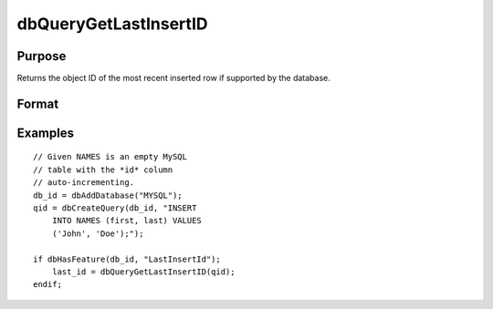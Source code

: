 
dbQueryGetLastInsertID
==============================================

Purpose
----------------

Returns the object ID of the most recent inserted row if supported by the database.

Format
----------------
.. function:: dbQueryGetLastInsertID(qid)

    :param qid: query number.
    :type qid: scalar

    :returns: last_insert (*scalar*), object id

Examples
----------------

::

    // Given NAMES is an empty MySQL 
    // table with the *id* column 
    // auto-incrementing.
    db_id = dbAddDatabase("MYSQL");
    qid = dbCreateQuery(db_id, "INSERT 
        INTO NAMES (first, last) VALUES 
        ('John', 'Doe');");
    
    if dbHasFeature(db_id, "LastInsertId");
        last_id = dbQueryGetLastInsertID(qid); 
    endif;

.. seealso:: Functions :func:`dbHasFeature`

